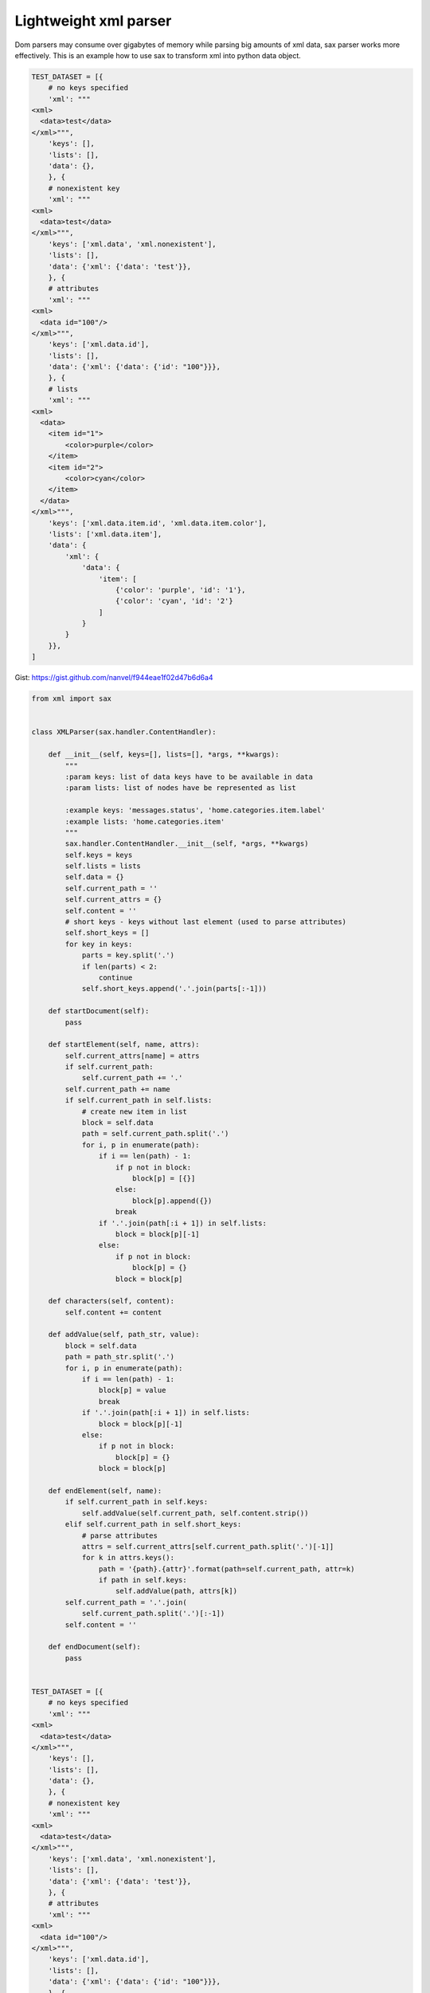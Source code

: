 Lightweight xml parser
======================

Dom parsers may consume over gigabytes of memory while parsing big amounts of xml data, sax parser works more effectively. This is an example how to use sax to transform xml into python data object.

.. code-block:: python

    TEST_DATASET = [{
        # no keys specified
        'xml': """
    <xml>
      <data>test</data>
    </xml>""",
        'keys': [],
        'lists': [],
        'data': {},
        }, {
        # nonexistent key
        'xml': """
    <xml>
      <data>test</data>
    </xml>""",
        'keys': ['xml.data', 'xml.nonexistent'],
        'lists': [],
        'data': {'xml': {'data': 'test'}},
        }, {
        # attributes
        'xml': """
    <xml>
      <data id="100"/>
    </xml>""",
        'keys': ['xml.data.id'],
        'lists': [],
        'data': {'xml': {'data': {'id': "100"}}},
        }, {
        # lists
        'xml': """
    <xml>
      <data>
        <item id="1">
            <color>purple</color>
        </item>
        <item id="2">
            <color>cyan</color>
        </item>
      </data>
    </xml>""",
        'keys': ['xml.data.item.id', 'xml.data.item.color'],
        'lists': ['xml.data.item'],
        'data': {
            'xml': {
                'data': {
                    'item': [
                        {'color': 'purple', 'id': '1'},
                        {'color': 'cyan', 'id': '2'}
                    ]
                }
            }
        }},
    ]

Gist: https://gist.github.com/nanvel/f944eae1f02d47b6d6a4

.. code-block:: python

    from xml import sax


    class XMLParser(sax.handler.ContentHandler):

        def __init__(self, keys=[], lists=[], *args, **kwargs):
            """
            :param keys: list of data keys have to be available in data
            :param lists: list of nodes have be represented as list

            :example keys: 'messages.status', 'home.categories.item.label'
            :example lists: 'home.categories.item'
            """
            sax.handler.ContentHandler.__init__(self, *args, **kwargs)
            self.keys = keys
            self.lists = lists
            self.data = {}
            self.current_path = ''
            self.current_attrs = {}
            self.content = ''
            # short keys - keys without last element (used to parse attributes)
            self.short_keys = []
            for key in keys:
                parts = key.split('.')
                if len(parts) < 2:
                    continue
                self.short_keys.append('.'.join(parts[:-1]))

        def startDocument(self):
            pass

        def startElement(self, name, attrs):
            self.current_attrs[name] = attrs
            if self.current_path:
                self.current_path += '.'
            self.current_path += name
            if self.current_path in self.lists:
                # create new item in list
                block = self.data
                path = self.current_path.split('.')
                for i, p in enumerate(path):
                    if i == len(path) - 1:
                        if p not in block:
                            block[p] = [{}]
                        else:
                            block[p].append({})
                        break
                    if '.'.join(path[:i + 1]) in self.lists:
                        block = block[p][-1]
                    else:
                        if p not in block:
                            block[p] = {}
                        block = block[p]

        def characters(self, content):
            self.content += content

        def addValue(self, path_str, value):
            block = self.data
            path = path_str.split('.')
            for i, p in enumerate(path):
                if i == len(path) - 1:
                    block[p] = value
                    break
                if '.'.join(path[:i + 1]) in self.lists:
                    block = block[p][-1]
                else:
                    if p not in block:
                        block[p] = {}
                    block = block[p]

        def endElement(self, name):
            if self.current_path in self.keys:
                self.addValue(self.current_path, self.content.strip())
            elif self.current_path in self.short_keys:
                # parse attributes
                attrs = self.current_attrs[self.current_path.split('.')[-1]]
                for k in attrs.keys():
                    path = '{path}.{attr}'.format(path=self.current_path, attr=k)
                    if path in self.keys:
                        self.addValue(path, attrs[k])
            self.current_path = '.'.join(
                self.current_path.split('.')[:-1])
            self.content = ''

        def endDocument(self):
            pass


    TEST_DATASET = [{
        # no keys specified
        'xml': """
    <xml>
      <data>test</data>
    </xml>""",
        'keys': [],
        'lists': [],
        'data': {},
        }, {
        # nonexistent key
        'xml': """
    <xml>
      <data>test</data>
    </xml>""",
        'keys': ['xml.data', 'xml.nonexistent'],
        'lists': [],
        'data': {'xml': {'data': 'test'}},
        }, {
        # attributes
        'xml': """
    <xml>
      <data id="100"/>
    </xml>""",
        'keys': ['xml.data.id'],
        'lists': [],
        'data': {'xml': {'data': {'id': "100"}}},
        }, {
        # lists
        'xml': """
    <xml>
      <data>
        <item id="1">
            <color>purple</color>
        </item>
        <item id="2">
            <color>cyan</color>
        </item>
      </data>
    </xml>""",
        'keys': ['xml.data.item.id', 'xml.data.item.color'],
        'lists': ['xml.data.item'],
        'data': {
            'xml': {
                'data': {
                    'item': [
                        {'color': 'purple', 'id': '1'},
                        {'color': 'cyan', 'id': '2'}
                    ]
                }
            }
        }},
    ]


    if __name__ == '__main__':
        for test_data in TEST_DATASET:
            parser = XMLParser(
                keys=test_data['keys'],
                lists=test_data['lists'])
            sax.parseString(test_data['xml'], parser)
            assert parser.data == test_data['data'], '{0} != {1}'.format(
                parser.data, test_data['data'])

.. info::
    :tags: XML, SAX
    :place: Kyiv, Ukraine
